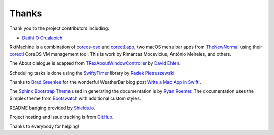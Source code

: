 Thanks
======
Thank you to the project contributors including:

- `Daithi O Crualaoich <https://github.com/daithiocrualaoich>`_

RktMachine is a combination of `coreos-osx`_ and `corectl.app`_, two macOS menu
bar apps from TheNewNormal_ using their corectl_ CoreOS VM management tool. This
is work by Rimantas Mocevicius, António Meireles, and others.

.. _TheNewNormal: https://github.com/TheNewNormal
.. _coreos-osx: https://github.com/TheNewNormal/coreos-osx
.. _corectl.app: https://github.com/TheNewNormal/corectl.app
.. _corectl: https://github.com/TheNewNormal/corectl

The About dialogue is adapted from TRexAboutWindowController_ by `David Ehlen`_.

.. _TRexAboutWindowController: https://github.com/dehlen/TRexAboutWindowController
.. _David Ehlen: https://github.com/dehlen

Scheduling tasks is done using the SwiftyTimer_ library by
`Radek Pietruszewski`_.

.. _SwiftyTimer: https://github.com/radex/SwiftyTimer
.. _Radek Pietruszewski: https://github.com/radex

Thanks to `Brad Greenlee`_ for the wonderful WeatherBar blog post
`Write a Mac App in Swift!`_.

.. _Brad Greenlee: http://footle.org
.. _Write a Mac App in Swift!: http://footle.org/WeatherBar

The `Sphinx Bootstrap Theme`_ used in generating the documentation is by
`Ryan Roemer`_. The documentation uses the Simplex theme from Bootswatch_ with
additional custom styles.

.. _Sphinx Bootstrap Theme: https://github.com/ryan-roemer/sphinx-bootstrap-theme
.. _Ryan Roemer: https://github.com/ryan-roemer
.. _Bootswatch: http://bootswatch.com

README badging provided by `Shields.io`_.

.. _Shields.io: https://shields.io

Project hosting and issue tracking is from `GitHub`_.

.. _GitHub: https://github.com

Thanks to everybody for helping!
